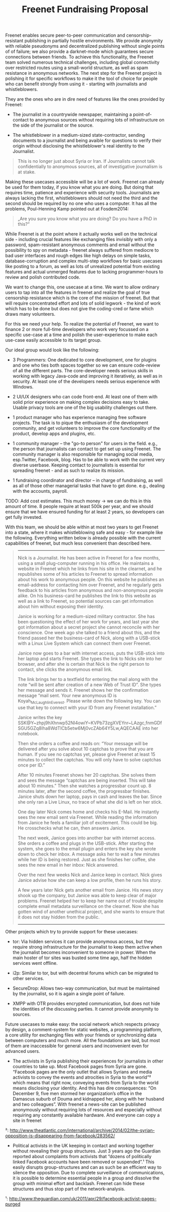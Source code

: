 #+title: Freenet Fundraising Proposal

Freenet enables secure peer-to-peer communication and censorship-resistant publishing in partially hostile environments. We provide anonymity with reliable pseudonyms and decentralized publishing without single points of of failure; we also provide a darknet-mode which guarantees secure connections between friends. To achieve this functionality, the Freenet team solved numerous technical challenges, including global connectivity over restricted routes using a small-world structure, as well as spam resistance in anonymous networks. The next step for the Freenet project is polishing it for specific workflows to make it the tool of choice for people who can benefit strongly from using it - starting with journalists and whistleblowers.


They are the ones who are in dire need of features like the ones provided by Freenet:

- The journalist in a countrywide newspaper, maintaining a point-of-contact to anonymous sources without requiring lots of infrastructure on the side of the journalist or the source.

- The whistleblower in a medium-sized state-contractor, sending documents to a journalist and being avaible for questions to verify their origin without disclosing the whistleblower's real identity to the Journalist.

#+BEGIN_QUOTE
This is no longer just about Syria or Iran. If Journalists cannot talk confidentially to anonymous sources, all of investigative journalism is at stake.
#+END_QUOTE

Making these usecases accessible will be a lot of work. Freenet can already be used for them today, if you know what you are doing. But doing that requires time, patience and experience with security tools. Journalists are always lacking the first, whistleblowers should not need the third and the second should be required by no one who uses a computer. It has all the problems, Poul-Henning Kamp pointed out at Fosdem2014:

#+BEGIN_QUOTE
„Are you sure you know what you are doing? Do you have a PhD in this?“
#+END_QUOTE

While Freenet is at the point where it actually works well on the technical side - including crucial features like exchanging files invisibly with only a password, spam-resistant anonymous comments and email without the possibility to spy on metadata - freenet always suffered from mediocre to bad user interfaces and rough edges like high delays on simple tasks, database-corruption and complex multi-step workflows for basic usecases like posting to a forum, as well as lots of unrealized potential from existing features and actual unmerged features due to lacking programmer-hours to review and polish contributed code.

We want to change this, one usecase at a time. We want to allow ordinary users to tap into all the features in freenet and realize the goal of true censorship resistance which is the core of the mission of freenet. But that will require concentrated effort and lots of solid legwork - the kind of work which has to be done but does not give the coding-cred or fame which draws many volunteers.

For this we need your help. To realize the potential of Freenet, we want to finance 2 or more full-time developers who work very focussed on a specific use-case at a time and polish the user-experience to make each use-case easily accessible to its target group.

Our ideal group would look like the following:

- 3 Programmers: One dedicated to core development, one for plugins and one who ties both spaces together so we can ensure code-review of all the different parts. The core-developer needs serious skills in working with legacy Java-code and improving it iteratively, as well as in security. At least one of the developers needs serious experience with Windows.

- 2 UI/UX designers who can code front-end. At least one of them with solid prior experience on making complex decisions easy to take. Usable privacy tools are one of the big usability challenges out there.

- 1 product manager who has experience managing free software projects.  The task is to pique the enthusiasm of the development community, and get volunteers to improve the core functionality of the product, develop apps and plugins, etc. 

- 1 community manager -- the "go-to person" for users in the field. e.g., the person that journalists can contact to get set up using Freenet. The community manager is also responsible for  managing social media, esp.Twitter, Facebook, blog. Has to be able to work with the current very diverse userbase. Keeping contact to journalists is essential for spreading freenet - and as such to realize its mission.

- 1 fundraising coordinator and director -- in charge of fundraising, as well as all of those other managerial tasks that have to get done. e.g., dealing with the accounts, payroll. 

TODO: Add cost estimates. This much money → we can do this in this amount of time. 8 people require at least 500k per year, and we should ensure that we have ensured funding for at least 2 years, so developers can get fully invested.

With this team, we should be able within at most two years to get Freenet into a state, where it makes whistleblowing safe and easy - for example like the following. Everything written below is already possible with the current capabilities of freenet, but much less convenient than described here.

#+BEGIN_QUOTE
------

Nick is a Journalist. He has been active in Freenet for a few months, using a small plug-computer running in his office. He maintains a website in Freenet which he links from his site in the clearnet, and he republishes some of his articles to Freenet to spread information about his work to anonymous people. On this website he publishes an email-address for contacting him over Freenet, and he regularly gets feedback to his articles from anonymous and non-anonymous people alike. On his business-card he publishes the link to this website as well as a link to Freenet, so potential sources can get information about him without exposing their identity.

Janice is working for a medium-sized military contractor. She has been questioning the effect of her work for years, and last year she got information about a secret project she cannot reconcile with her conscience. One week ago she talked to a friend about this, and the friend passed her the business-card of Nick, along with a USB-stick with a Linux Live System which can connect them over Freenet.

Janice now goes to a bar with internet access, puts the USB-stick into her laptop and starts Freenet. She types the link to Nicks site into her browser, and after she is certain that Nick is the right person to contact, she clicks the anonymous email link.

The link brings her to a textfield for entering the mail along with the note “will be sent after creation of a new Web of Trust ID”. She types her message and sends it. Freenet shows her the confirmation message “mail sent. Your new anonymous ID is Koyah_McLaughlin_Everest. Please write down the following key. You can use that key to connect with your ID from any Freenet installation.”

Janice writes the key SSK@Y~zhpj9hXhnwp52NI4owiY~KVPb73zgXVEYnr~LAzgc,fnmGDfSGU5GZq8Iha8WdTICb5etw6Mj0vcZAb64Y5Lw,AQECAAE into her notebook.

Then she orders a coffee and reads on: “Your message will be delivered after you solve about 10 captchas to prove that you are human. If you see no captchas yet, please give Freenet at least 15 minutes to collect the captchas. You will only have to solve captchas once per ID.”

After 10 minutes Freenet shows her 20 captchas. She solves them and sees the message “captchas are being inserted. This will take about 10 minutes.” Then she watches a progressbar count up. 8 minutes later, after the second coffee, the progressbar finishes. Janice shuts down her laptop, pays in cash and leaves the bar. Since she only ran a Live Linux, no trace of what she did is left on her stick.

One day later Nick comes home and checks his E-Mail. He instantly sees the new email sent via Freenet. While reading the information from Janice he feels a familiar jolt of excitement. This could be big. He crosschecks what he can, then answers Janice.

The next week, Janice goes into another bar with internet access. She orders a coffee and plugs in the USB-stick. After starting the system, she goes to the email plugin and enters the key she wrote down to check her inbox. A message asks her to wait a few minutes while her ID is being restored. Just as she finishes her coffee, she sees the new email in her inbox: Nick answered.

Over the next few weeks Nick and Janice keep in contact. Nick gives Janice advise how she can keep a low profile, then he runs his story.

A few years later Nick gets another email from Janice. His news story shook up the company, but Janice was able to keep clear of major problems. Freenet helped her to keep her name out of trouble despite complete email metadata surveillance on the clearnet. Now she has gotten wind of another unethical project, and she wants to ensure that it does not stay hidden from the public.

------
#+END_QUOTE


Other projects which try to provide support for these usecases:

- tor: Via hidden services it can provide anonymous access, but they require strong infrastructure for the journalist to keep them active when the journalist becomes inconvenient to someone in power. When the main hoster of tor sites was busted some time ago, half the hidden services went offline.

- i2p: Similar to tor, but with decentral forums which can be migrated to other services.

- SecureDrop: Allows two-way communication, but must be maiintained by the journalist, so it is again a single point of failure.

- XMPP with OTR provides encrypted communication, but does not hide the identities of the discussing parties. It cannot provide anonymity to sources.

Future usecases to make easy: the social network which respects privacy by design, a comment-system for static websites, a programming platform, a core utility for exchanging files with your friends or synchronizing data between computers and much more. All the  foundations are laid, but most of them are inaccessible for general users and inconvenient even for advanced users.

-  The activists in Syria publishing their experiences for journalists in  other countries to take up. Most Facebook pages from Syria are gone.  “Facebook pages are the only outlet that allows Syrians and media  activists to convey the events and atrocities in Syria to the world”²  which means that right now, conveying events from Syria to the world  means disclosing your identity. And this has dire consequences: “On  December 9, five men stormed her organization’s office in the Damascus  suburb of Douma and kidnapped her, along with her husband and two  colleagues”. With freenet a news-site can be published anonymously  without requiring lots of resources and especially without requiring any  constantly available hardware. And everyone can copy a site in freenet 

²: http://www.theatlantic.com/international/archive/2014/02/the-syrian-opposition-is-disappearing-from-facebook/283562/

-  Political activists in the UK keeping in contact and working together  without revealing their group structures. Just 3 years ago the Guardian  reported about complaints from activists that “dozens of politically  linked Facebook accounts have been removed or suspended”.¹ This easily  disrupts group-structures and can as such be an efficient way to silence  the opposition. Due to complete surveillance of communications, it is  possible to determine essential people in a group and dissolve the group  with minimal effort and backlash. Freenet can hide these structures and  thus stop part of the network-analysis.

¹: http://www.theguardian.com/uk/2011/apr/29/facebook-activist-pages-purged

